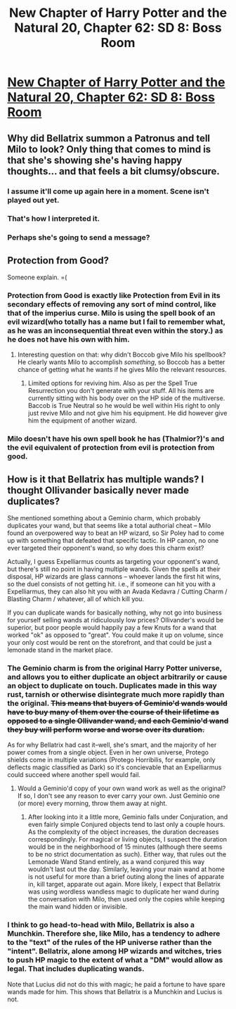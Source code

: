 #+TITLE: New Chapter of Harry Potter and the Natural 20, Chapter 62: SD 8: Boss Room

* [[https://www.fanfiction.net/s/8096183/62/Harry-Potter-and-the-Natural-20][New Chapter of Harry Potter and the Natural 20, Chapter 62: SD 8: Boss Room]]
:PROPERTIES:
:Author: gamarad
:Score: 20
:DateUnix: 1411787821.0
:DateShort: 2014-Sep-27
:END:

** Why did Bellatrix summon a Patronus and tell Milo to look? Only thing that comes to mind is that she's showing she's having happy thoughts... and that feels a bit clumsy/obscure.
:PROPERTIES:
:Author: ArisKatsaris
:Score: 3
:DateUnix: 1411795123.0
:DateShort: 2014-Sep-27
:END:

*** I assume it'll come up again here in a moment. Scene isn't played out yet.
:PROPERTIES:
:Author: Ulmaxes
:Score: 2
:DateUnix: 1411801576.0
:DateShort: 2014-Sep-27
:END:


*** That's how I interpreted it.
:PROPERTIES:
:Author: 4t0m
:Score: 1
:DateUnix: 1411810743.0
:DateShort: 2014-Sep-27
:END:


*** Perhaps she's going to send a message?
:PROPERTIES:
:Author: Lugnut1206
:Score: 0
:DateUnix: 1411848033.0
:DateShort: 2014-Sep-27
:END:


** Protection from Good?

Someone explain. =(
:PROPERTIES:
:Score: 2
:DateUnix: 1411788776.0
:DateShort: 2014-Sep-27
:END:

*** Protection from Good is exactly like Protection from Evil in its secondary effects of removing any sort of mind control, like that of the imperius curse. Milo is using the spell book of an evil wizard(who totally has a name but I fail to remember what, as he was an inconsequential threat even within the story.) as he does not have his own with him.
:PROPERTIES:
:Author: Traiden04
:Score: 12
:DateUnix: 1411789229.0
:DateShort: 2014-Sep-27
:END:

**** Interesting question on that: why didn't Boccob give Milo his spellbook? He clearly wants Milo to accomplish /something/, so Boccob has a better chance of getting what he wants if he gives Milo the relevant resources.
:PROPERTIES:
:Author: eaglejarl
:Score: 1
:DateUnix: 1411934868.0
:DateShort: 2014-Sep-28
:END:

***** Limited options for reviving him. Also as per the Spell True Resurrection you don't generate with your stuff. All his items are currently sitting with his body over on the HP side of the multiverse. Baccob is True Neutral so he would be well within His right to only just revive Milo and not give him his equipment. He did however give him the equipment of another wizard.
:PROPERTIES:
:Author: Traiden04
:Score: 2
:DateUnix: 1411968385.0
:DateShort: 2014-Sep-29
:END:


*** Milo doesn't have his own spell book he has (Thalmior?)'s and the evil equivalent of protection from evil is protection from good.
:PROPERTIES:
:Author: gamarad
:Score: 6
:DateUnix: 1411789235.0
:DateShort: 2014-Sep-27
:END:


** How is it that Bellatrix has multiple wands? I thought Ollivander basically never made duplicates?

She mentioned something about a Geminio charm, which probably duplicates your wand, but that seems like a total authorial cheat -- Milo found an overpowered way to beat an HP wizard, so Sir Poley had to come up with something that defeated that specific tactic. In HP canon, no one ever targeted their opponent's wand, so why does this charm exist?

Actually, I guess Expelliarmus counts as targeting your opponent's wand, but there's still no point in having multiple wands. Given the spells at their disposal, HP wizards are glass cannons -- whoever lands the first hit wins, so the duel consists of not getting hit. i.e., if someone can hit you with a Expelliarmus, they can also hit you with an Avada Kedavra / Cutting Charm / Blasting Charm / whatever, all of which kill you.

If you can duplicate wands for basically nothing, why not go into business for yourself selling wands at ridiculously low prices? Ollivander's would be superior, but poor people would happily pay a few Knuts for a wand that worked "ok" as opposed to "great". You could make it up on volume, since your only cost would be rent on the storefront, and that could be just a lemonade stand in the market place.
:PROPERTIES:
:Author: eaglejarl
:Score: 2
:DateUnix: 1411935320.0
:DateShort: 2014-Sep-28
:END:

*** The Geminio charm is from the original Harry Potter universe, and allows you to either duplicate an object arbitrarily or cause an object to duplicate on touch. Duplicates made in this way rust, tarnish or otherwise disintegrate much more rapidly than the original. +This means that buyers of Geminio'd wands would have to buy many of them over the course of their lifetime as opposed to a single Ollivander wand, and each Geminio'd wand they buy will perform worse and worse over its duration.+

As for why Bellatrix had cast it--well, she's smart, and the majority of her power comes from a single object. Even in her own universe, Protego shields come in multiple variations (Protego Horribilis, for example, only deflects magic classified as Dark) so it's concievable that an Expelliarmus could succeed where another spell would fail.
:PROPERTIES:
:Author: reaper7876
:Score: 3
:DateUnix: 1411954138.0
:DateShort: 2014-Sep-29
:END:

**** Would a Geminio'd copy of your own wand work as well as the original? If so, I don't see any reason to ever carry your own. Just Geminio one (or more) every morning, throw them away at night.
:PROPERTIES:
:Author: eaglejarl
:Score: 2
:DateUnix: 1411954251.0
:DateShort: 2014-Sep-29
:END:

***** After looking into it a little more, Geminio falls under Conjuration, and even fairly simple Conjured objects tend to last only a couple hours. As the complexity of the object increases, the duration decreases correspondingly. For magical or living objects, I suspect the duration would be in the neighborhood of 15 minutes (although there seems to be no strict documentation as such). Either way, that rules out the Lemonade Wand Stand entirely, as a wand conjured this way wouldn't last out the day. Similarly, leaving your main wand at home is not useful for more than a brief outing along the lines of apparate in, kill target, apparate out again. More likely, I expect that Bellatrix was using wordless wandless magic to duplicate her wand during the conversation with Milo, then used only the copies while keeping the main wand hidden or invisible.
:PROPERTIES:
:Author: reaper7876
:Score: 2
:DateUnix: 1411956133.0
:DateShort: 2014-Sep-29
:END:


*** I think to go head-to-head with Milo, Bellatrix is also a Munchkin. Therefore she, like Milo, has a tendency to adhere to the "text" of the rules of the HP universe rather than the "intent". Bellatrix, alone among HP wizards and witches, tries to push HP magic to the extent of what a "DM" would allow as legal. That includes duplicating wands.

Note that Lucius did not do this with magic; he paid a fortune to have spare wands made for him. This shows that Bellatrix is a Munchkin and Lucius is not.
:PROPERTIES:
:Author: jbay2
:Score: 1
:DateUnix: 1417977734.0
:DateShort: 2014-Dec-07
:END:
